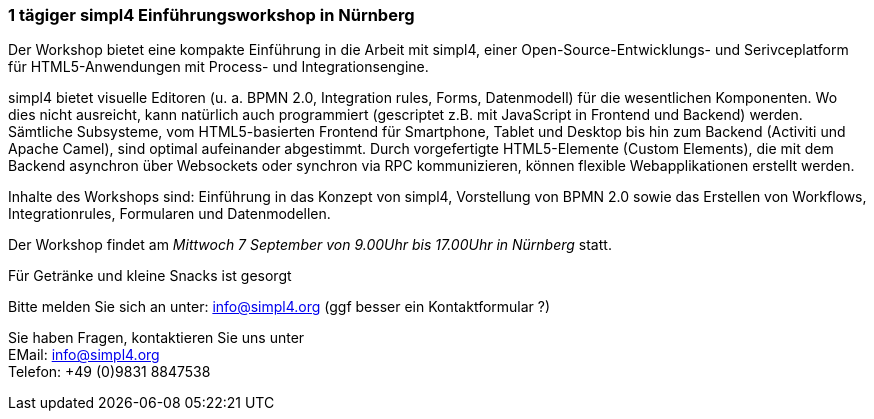 :linkattrs:

=== 1 tägiger simpl4 Einführungsworkshop in Nürnberg ===

Der Workshop bietet eine kompakte Einführung in die Arbeit mit simpl4, einer Open-Source-Entwicklungs- und Serivceplatform für HTML5-Anwendungen mit Process- und Integrationsengine.

simpl4 bietet visuelle Editoren (u. a. BPMN 2.0, Integration rules, Forms, Datenmodell) für die wesentlichen Komponenten. Wo dies nicht ausreicht, kann natürlich auch programmiert (gescriptet z.B. mit JavaScript in Frontend und Backend) werden. Sämtliche Subsysteme, vom HTML5-basierten Frontend für Smartphone, Tablet und Desktop bis hin zum Backend (Activiti und Apache Camel), sind optimal aufeinander abgestimmt. Durch vorgefertigte HTML5-Elemente (Custom Elements), die mit dem Backend asynchron über Websockets oder synchron via RPC kommunizieren, können flexible Webapplikationen erstellt werden.

Inhalte des Workshops sind:
Einführung in das Konzept von simpl4, Vorstellung von BPMN 2.0 sowie das Erstellen von Workflows, Integrationrules, Formularen und Datenmodellen.

Der Workshop findet am _Mittwoch 7 September von 9.00Uhr bis 17.00Uhr in Nürnberg_ statt.

Für Getränke und kleine Snacks ist gesorgt

Bitte melden Sie sich an unter: info@simpl4.org (ggf besser ein Kontaktformular ?)

Sie haben Fragen, kontaktieren Sie uns unter + 
EMail: info@simpl4.org +
Telefon: +49 (0)9831 8847538